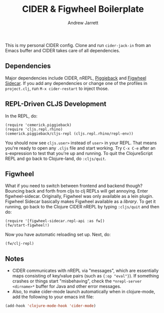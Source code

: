 #+TITLE: CIDER & Figwheel Boilerplate
#+AUTHOR: Andrew Jarrett
#+EMAIL: ahrjarrett@gmail.com

This is my personal CIDER config. Clone and run =cider-jack-in= from an Emacs buffer and CIDER takes care of all dependencies.

** Dependencies
Major dependencies include CIDER, nREPL, [[https://github.com/cemerick/piggieback][Piggieback]] and [[https://github.com/bhauman/lein-figwheel/tree/master/sidecar][Figwheel Sidecar]]. If you add any dependencies or change one of the profiles in =project.clj=, run =M-x cider-restart= to inject those.

** REPL-Driven CLJS Development
In the REPL, do:

#+BEGIN_SRC clojurescript
(require 'cemerick.piggieback)
(require 'cljs.repl.rhino)
(cemerick.piggieback/cljs-repl (cljs.repl.rhino/repl-env))
#+END_SRC

You should now see =cljs.user>= instead of =user>= in your REPL. That means you're ready to open any =.cljs= file and start working. Try =C-x C-e= after an s-expression to test that you're up and running.
To quit the ClojureScript REPL and go back to Clojure-land, do =:cljs/quit=.

** Figwheel
What if you need to switch between frontend and backend though? Bouncing back and forth from cljs to clj REPLs will get annoying. Enter figwheel-sidecar.
Originally, Figwheel was only available as a lein plugin. Figwheel Sidecar basically makes Figwheel available as a /library/.
To get it running, go back to the Clojure CIDER nREPL by typing =:cljs/quit= and then do:

#+BEGIN_SRC clojurescript
(require '[figwheel-sidecar.repl-api :as fw])
(fw/start-figwheel!)
#+END_SRC

Now you have automatic reloading set up. Next, do:

#+BEGIN_SRC clojurescript
(fw/clj-repl)
#+END_SRC

** Notes
- CIDER communicates with nREPL via "messages", which are essentially maps consisting of key/value pairs (such as ={:op "eval"}=). If something crashes or things start "misbehaving", check the =*nrepl-server <dirname>*= buffer for Java and other error messages.
- Also, to make cider-mode launch automatically when in clojure-mode, add the following to your emacs init file:

#+BEGIN_SRC emacs-lisp
(add-hook 'clojure-mode-hook 'cider-mode)
#+END_SRC



